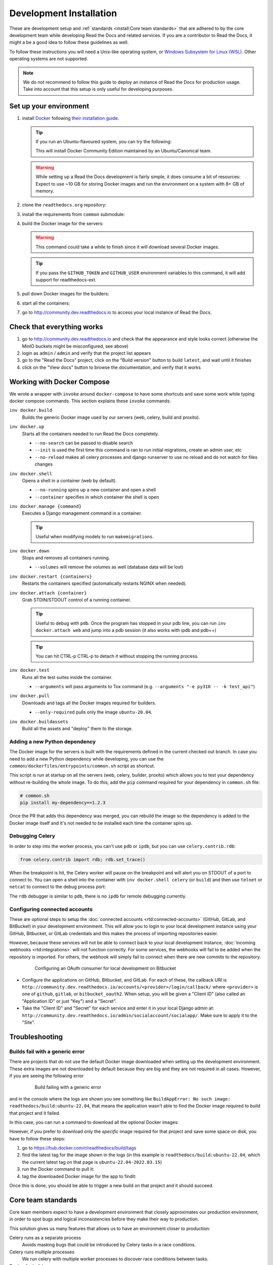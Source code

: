 Development Installation
========================

.. meta::
   :description lang=en: Install a local development instance of Read the Docs with our step by step guide.

These are development setup and :ref:`standards <install:Core team standards>` that are adhered to by the core development team while
developing Read the Docs and related services. If you are a contributor to Read the Docs,
it might a be a good idea to follow these guidelines as well.

To follow these instructions you will need a Unix-like operating system,
or `Windows Subsystem for Linux (WSL) <https://docs.microsoft.com/en-us/windows/wsl/>`_.
Other operating systems are not supported.

.. note::

   We do not recommend to follow this guide to deploy an instance of Read the Docs for production usage.
   Take into account that this setup is only useful for developing purposes.


Set up your environment
-----------------------

#. install `Docker <https://www.docker.com/>`_ following `their installation guide <https://docs.docker.com/install/>`_.

   .. tip::

      If you run an Ubuntu-flavoured system, you can try the following:

      .. prompt:: bash

         sudo apt install docker.io
         sudo adduser $(whoami) docker

      This will install Docker Community Edition maintained by an Ubuntu/Canonical team.

   .. warning::

      While setting up a Read the Docs development is fairly simple, it does consume a bit of resources: Expect to use ~10 GB for storing Docker images and run the environment on a system with 8+ GB of memory.


#. clone the ``readthedocs.org`` repository:

   .. prompt:: bash

      git clone --recurse-submodules https://github.com/readthedocs/readthedocs.org/

#. install the requirements from ``common`` submodule:

   .. prompt:: bash

      pip install -r common/dockerfiles/requirements.txt

#. build the Docker image for the servers:

   .. warning::

      This command could take a while to finish since it will download several Docker images.

   .. prompt:: bash

      inv docker.build

   .. tip::

      If you pass the ``GITHUB_TOKEN`` and ``GITHUB_USER`` environment variables to this command,
      it will add support for readthedocs-ext.

#. pull down Docker images for the builders:

   .. prompt:: bash

      inv docker.pull --only-required

#. start all the containers:

   .. prompt:: bash

      inv docker.up  --init  # --init is only needed the first time

#. go to http://community.dev.readthedocs.io to access your local instance of Read the Docs.


Check that everything works
---------------------------

#. go to http://community.dev.readthedocs.io and check that the appearance and style looks correct
   (otherwise the MinIO buckets might be misconfigured, see above)

#. login as ``admin`` /  ``admin`` and verify that the project list appears

#. go to the "Read the Docs" project, click on the "Build version" button to build ``latest``,
   and wait until it finishes

#. click on the "View docs" button to browse the documentation, and verify that it works


Working with Docker Compose
---------------------------

We wrote a wrapper with ``invoke`` around ``docker-compose`` to have some shortcuts and
save some work while typing docker compose commands. This section explains these ``invoke`` commands:

``inv docker.build``
    Builds the generic Docker image used by our servers (web, celery, build and proxito).

``inv docker.up``
    Starts all the containers needed to run Read the Docs completely.

    * ``--no-search`` can be passed to disable search
    * ``--init`` is used the first time this command is ran to run initial migrations, create an admin user, etc
    * ``--no-reload`` makes all celery processes and django runserver
      to use no reload and do not watch for files changes

``inv docker.shell``
    Opens a shell in a container (web by default).

    * ``--no-running`` spins up a new container and open a shell
    * ``--container`` specifies in which container the shell is open

``inv docker.manage {command}``
    Executes a Django management command in a container.

    .. tip::

       Useful when modifying models to run ``makemigrations``.

``inv docker.down``
    Stops and removes all containers running.

    * ``--volumes`` will remove the volumes as well (database data will be lost)

``inv docker.restart {containers}``
    Restarts the containers specified (automatically restarts NGINX when needed).

``inv docker.attach {container}``
    Grab STDIN/STDOUT control of a running container.

    .. tip::

       Useful to debug with ``pdb``. Once the program has stopped in your pdb line,
       you can run ``inv docker.attach web`` and jump into a pdb session
       (it also works with ipdb and pdb++)

    .. tip::

       You can hit CTRL-p CTRL-p to detach it without stopping the running process.

``inv docker.test``
    Runs all the test suites inside the container.

    * ``--arguments`` will pass arguments to Tox command (e.g. ``--arguments "-e py310 -- -k test_api"``)

``inv docker.pull``
    Downloads and tags all the Docker images required for builders.

    * ``--only-required`` pulls only the image ``ubuntu-20.04``.

``inv docker.buildassets``
    Build all the assets and "deploy" them to the storage.

Adding a new Python dependency
~~~~~~~~~~~~~~~~~~~~~~~~~~~~~~

The Docker image for the servers is built with the requirements defined in the current checked out branch.
In case you need to add a new Python dependency while developing,
you can use the ``common/dockerfiles/entrypoints/common.sh`` script as shortcut.

This script is run at startup on all the servers (web, celery, builder, proxito) which
allows you to test your dependency without re-building the whole image.
To do this, add the ``pip`` command required for your dependency in ``common.sh`` file:

.. code-block:: bash

   # common.sh
   pip install my-dependency==1.2.3

Once the PR that adds this dependency was merged, you can rebuild the image
so the dependency is added to the Docker image itself and it's not needed to be installed
each time the container spins up.


Debugging Celery
~~~~~~~~~~~~~~~~

In order to step into the worker process, you can't use ``pdb`` or ``ipdb``, but
you can use ``celery.contrib.rdb``:

.. code-block:: python

    from celery.contrib import rdb; rdb.set_trace()

When the breakpoint is hit, the Celery worker will pause on the breakpoint and
will alert you on STDOUT of a port to connect to. You can open a shell into the container
with ``inv docker.shell celery`` (or ``build``) and then use ``telnet`` or ``netcat``
to connect to the debug process port:

.. prompt:: bash

    nc 127.0.0.1 6900

The ``rdb`` debugger is similar to ``pdb``, there is no ``ipdb`` for remote
debugging currently.


Configuring connected accounts
~~~~~~~~~~~~~~~~~~~~~~~~~~~~~~

These are optional steps to setup the :doc:`connected accounts <rtd:connected-accounts>`
(GitHub, GitLab, and BitBucket) in your development environment.
This will allow you to login to your local development instance
using your GitHub, Bitbucket, or GitLab credentials
and this makes the process of importing repositories easier.

However, because these services will not be able to connect back to your local development instance,
:doc:`incoming webhooks <rtd:integrations>` will not function correctly.
For some services, the webhooks will fail to be added when the repository is imported.
For others, the webhook will simply fail to connect when there are new commits to the repository.

.. figure:: /_static/images/development/bitbucket-oauth-setup.png
    :align: center
    :figwidth: 80%

    Configuring an OAuth consumer for local development on Bitbucket

* Configure the applications on GitHub, Bitbucket, and GitLab.
  For each of these, the callback URI is ``http://community.dev.readthedocs.io/accounts/<provider>/login/callback/``
  where ``<provider>`` is one of ``github``, ``gitlab``, or ``bitbucket_oauth2``.
  When setup, you will be given a "Client ID" (also called an "Application ID" or just "Key") and a "Secret".
* Take the "Client ID" and "Secret" for each service and enter it in your local Django admin at:
  ``http://community.dev.readthedocs.io/admin/socialaccount/socialapp/``.
  Make sure to apply it to the "Site".


Troubleshooting
---------------

Builds fail with a generic error
~~~~~~~~~~~~~~~~~~~~~~~~~~~~~~~~

There are projects that do not use the default Docker image downloaded when setting up the development environment.
These extra images are not downloaded by default because they are big and they are not required in all cases.
However, if you are seeing the following error

.. figure:: /_static/images/development/read-the-docs-build-failing.png
    :align: center
    :figwidth: 80%

    Build failing with a generic error


and in the console where the logs are shown you see something like ``BuildAppError: No such image: readthedocs/build:ubuntu-22.04``,
that means the application wasn't able to find the Docker image required to build that project and it failed.

In this case, you can run a command to download all the optional Docker images:

.. prompt:: bash

   inv docker.pull

However, if you prefer to download only the *specific* image required for that project and save some space on disk,
you have to follow these steps:

#. go to https://hub.docker.com/r/readthedocs/build/tags
#. find the latest tag for the image shown in the logs
   (in this example is ``readthedocs/build:ubuntu-22.04``, which the current latest tag on that page is ``ubuntu-22.04-2022.03.15``)
#. run the Docker command to pull it:

   .. prompt:: bash

      docker pull readthedocs/build:ubuntu-22.04-2022.03.15

#. tag the downloaded Docker image for the app to findit:

   .. prompt:: bash

      docker tag readthedocs/build:ubuntu-22.04-2022.03.15 readthedocs/build:ubuntu-22.04

Once this is done, you should be able to trigger a new build on that project and it should succeed.

Core team standards
-------------------

Core team members expect to have a development environment that closely
approximates our production environment, in order to spot bugs and logical
inconsistencies before they make their way to production.

This solution gives us many features that allows us to have an
environment closer to production:

Celery runs as a separate process
    Avoids masking bugs that could be introduced by Celery tasks in a race conditions.

Celery runs multiple processes
    We run celery with multiple worker processes to discover race conditions
    between tasks.

Docker for builds
    Docker is used for a build backend instead of the local host build backend.
    There are a number of differences between the two execution methods in how
    processes are executed, what is installed, and what can potentially leak
    through and mask bugs -- for example, local SSH agent allowing code check
    not normally possible.

Serve documentation under a subdomain
    There are a number of resolution bugs and cross-domain behavior that can
    only be caught by using `USE_SUBDOMAIN` setting.

PostgreSQL as a database
    It is recommended that Postgres be used as the default database whenever
    possible, as SQLite has issues with our Django version and we use Postgres
    in production.  Differences between Postgres and SQLite should be masked for
    the most part however, as Django does abstract database procedures, and we
    don't do any Postgres-specific operations yet.

Celery is isolated from database
    Celery workers on our build servers do not have database access and need
    to be written to use API access instead.

Use NGINX as web server
    All the site is served via NGINX with the ability to change some configuration locally.

MinIO as Django storage backend
    All static and media files are served using Minio --an emulator of S3,
    which is the one used in production.

Serve documentation via El Proxito
    Documentation is proxied by NGINX to El Proxito and proxied back to NGINX to be served finally.
    El Proxito is a small application put in front of the documentation to serve files
    from the Django Storage Backend.

Search enabled by default
    Elasticsearch is properly configured and enabled by default.
    All the documentation indexes are updated after a build is finished.
